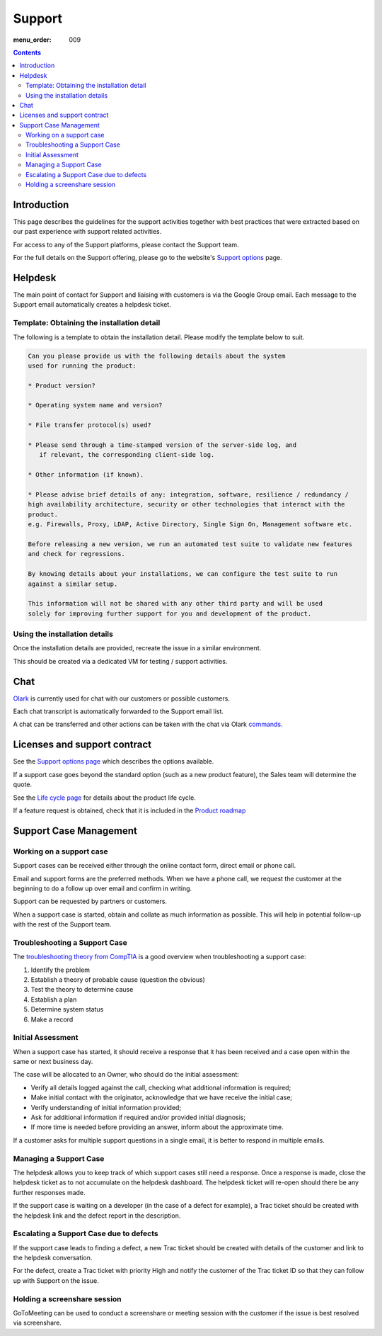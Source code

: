Support
#######

:menu_order: 009

.. contents::


Introduction
============

This page describes the guidelines for the support activities together with
best practices that were extracted based on our past experience with support
related activities.

For access to any of the Support platforms, please contact the Support team.

For the full details on the Support offering, please go to the website's
`Support options <https://www.sftpplus.com/support/options.html>`_ page.


Helpdesk
========

The main point of contact for Support and liaising with customers
is via the Google Group email.
Each message to the Support email automatically creates a helpdesk ticket.


Template: Obtaining the installation detail
-------------------------------------------

The following is a template to obtain the installation detail.
Please modify the template below to suit.

.. sourcecode:: rst

	Can you please provide us with the following details about the system
	used for running the product:

	* Product version?

	* Operating system name and version?

	* File transfer protocol(s) used?

	* Please send through a time-stamped version of the server-side log, and
	   if relevant, the corresponding client-side log.

	* Other information (if known).

	* Please advise brief details of any: integration, software, resilience / redundancy /
	high availability architecture, security or other technologies that interact with the
	product.
	e.g. Firewalls, Proxy, LDAP, Active Directory, Single Sign On, Management software etc.

	Before releasing a new version, we run an automated test suite to validate new features
	and check for regressions.
	
	By knowing details about your installations, we can configure the test suite to run
	against a similar setup.

	This information will not be shared with any other third party and will be used
	solely for improving further support for you and development of the product.


Using the installation details
------------------------------

Once the installation details are provided, recreate the issue in a similar
environment.

This should be created via a dedicated VM for testing / support activities.


Chat
====

`Olark <https://www.olark.com>`_ is currently used for chat with our customers
or possible customers.

Each chat transcript is automatically forwarded to the Support email list.

A chat can be transferred and other actions can be taken with the chat via
Olark `commands <https://www.olark.com/help/commands>`_.


Licenses and support contract
=============================

See the `Support options page <https://www.sftpplus.com/support/options.html>`_
which describes the options available.

If a support case goes beyond the standard option (such as a new
product feature), the Sales team will determine the quote.

See the `Life cycle page <https://www.sftpplus.com/product/life-cycle.html>`_ 
for details about the product life cycle.

If a feature request is obtained, check that it is included in the
`Product roadmap <https://www.sftpplus.com/product/roadmap.html>`_ 


Support Case Management
=======================


Working on a support case
-------------------------

Support cases can be received either through the online contact form,
direct email or phone call.

Email and support forms are the preferred methods.
When we have a phone call, we request the customer at the beginning to do a
follow up over email and confirm in writing.

Support can be requested by partners or customers.

When a support case is started, obtain and collate as much information as
possible.
This will help in potential follow-up with the rest of the Support team.


Troubleshooting a Support Case
------------------------------

The `troubleshooting theory from CompTIA <http://certmag.com/guide-troubleshooting-theory-comptia-perspective/>`_ is a good overview when
troubleshooting a support case:

1. Identify the problem
2. Establish a theory of probable cause (question the obvious)
3. Test the theory to determine cause
4. Establish a plan
5. Determine system status
6. Make a record


Initial Assessment
------------------

When a support case has started, it should receive a response that it has
been received and a case open within the same or next business day.

The case will be allocated to an Owner, who should do the initial assessment:

* Verify all details logged against the call, checking what additional
  information is required;

* Make initial contact with the originator, acknowledge that we have receive
  the initial case;

* Verify understanding of initial information provided;

* Ask for additional information if required and/or provided initial diagnosis;

* If more time is needed before providing an answer, inform about the
  approximate time.

If a customer asks for multiple support questions in a single email, it is
better to respond in multiple emails.


Managing a Support Case
-----------------------

The helpdesk allows you to keep track of which support cases still need a
response.
Once a response is made, close the helpdesk ticket as to not accumulate
on the helpdesk dashboard.
The helpdesk ticket will re-open should there be any further responses made.

If the support case is waiting on a developer (in the case of a defect
for example), a Trac ticket should be created with the helpdesk link and the
defect report in the description.


Escalating a Support Case due to defects
----------------------------------------

If the support case leads to finding a defect, a new Trac ticket should be
created with details of the customer and link to the helpdesk conversation.

For the defect, create a Trac ticket with priority High and notify the
customer of the Trac ticket ID so that they can follow up with Support on the
issue.


Holding a screenshare session
-----------------------------

GoToMeeting can be used to conduct a screenshare or meeting session with the
customer if the issue is best resolved via screenshare.
